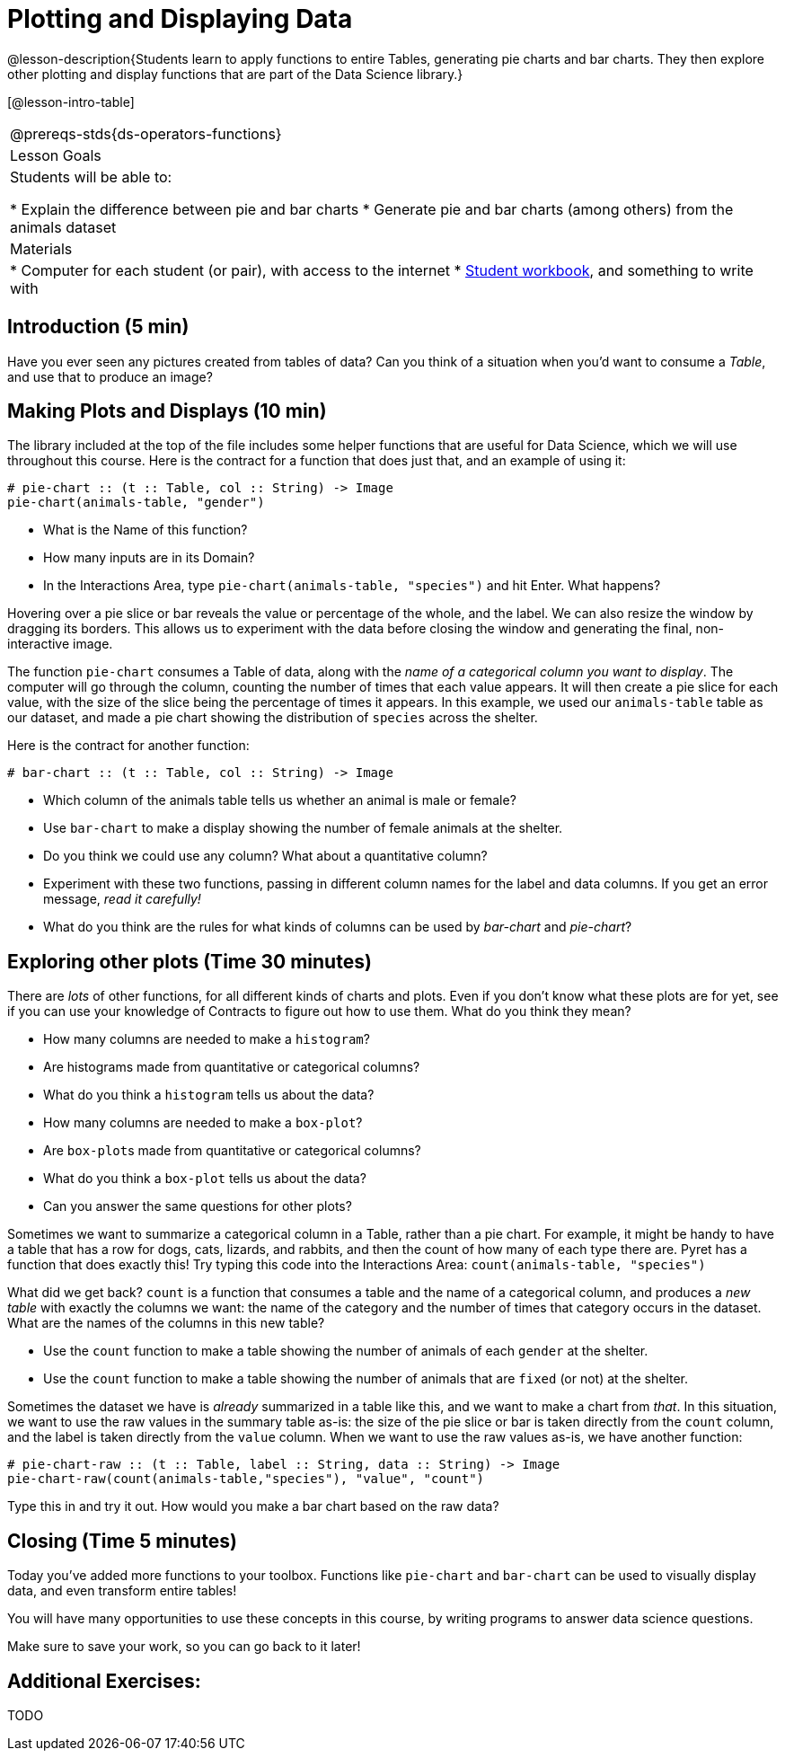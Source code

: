 = Plotting and Displaying Data

@lesson-description{Students learn to apply functions to entire Tables, generating pie charts and bar charts. They then explore other plotting and display functions that are part of the Data Science library.}

[@lesson-intro-table]
|===
@prereqs-stds{ds-operators-functions}
|Lesson Goals
|Students will be able to:

* Explain the difference between pie and bar charts
* Generate pie and bar charts (among others) from the animals dataset

| Materials
|
* Computer for each student (or pair), with access to the
internet
* link:{pathwayrootdir}/workbook/workbook.pdf[Student workbook], and something to write with

|===

== Introduction (5 min)
[.lesson-instruction]
Have you ever seen any pictures created from tables of data? Can you think of a situation when you’d want to consume a _Table_, and use that to produce an image?

== Making Plots and Displays (10 min)
The library included at the top of the file includes some helper functions that are useful for Data Science, which we will use
throughout this course. Here is the contract for a function that does just that, and an example of using it:

----
# pie-chart :: (t :: Table, col :: String) -> Image
pie-chart(animals-table, "gender")
----

[.lesson-instruction]
- What is the Name of this function?
- How many inputs are in its Domain?
- In the Interactions Area, type `pie-chart(animals-table, "species")` and hit Enter. What happens? 

Hovering over a pie slice or bar reveals the value or percentage of the whole, and the label. We can also resize the window by dragging its borders. This allows us to experiment with the data before closing the window and generating the final, non-interactive image.

The function `pie-chart` consumes a Table of data, along with the _name of a categorical column you want to display_. The computer
will go through the column, counting the number of times that each value appears. It will then create a pie slice for each
value, with the size of the slice being the percentage of times it appears. In this example, we used our `animals-table` table as
our dataset, and made a pie chart showing the distribution of `species` across the shelter.

Here is the contract for another function:

----
# bar-chart :: (t :: Table, col :: String) -> Image
----

[.lesson-instruction]
- Which column of the animals table tells us whether an animal is male or female?
- Use `bar-chart` to make a display showing the number of female animals at the shelter.
- Do you think we could use any column? What about a quantitative column?
- Experiment with these two functions, passing in different column names for the label and data columns. If you get an error message, _read it carefully!_ 
- What do you think are the rules for what kinds of columns can be used by _bar-chart_ and _pie-chart_?

== Exploring other plots (Time 30 minutes)

There are _lots_ of other functions, for all different kinds of charts and plots. Even if you don’t know what these plots are for yet, see if you can use your knowledge of Contracts to figure out how to use them. What do you think they mean?

- How many columns are needed to make a `histogram`?
- Are histograms made from quantitative or categorical columns?
- What do you think a `histogram` tells us about the data?
- How many columns are needed to make a `box-plot`?
- Are ``box-plot``s made from quantitative or categorical columns?
- What do you think a `box-plot` tells us about the data?
- Can you answer the same questions for other plots?

Sometimes we want to summarize a categorical column in a Table, rather than a pie chart. For example, it might be handy to have a table that has a row for dogs, cats, lizards, and rabbits, and then the count of how many of each type there are. Pyret has a function that does exactly this! Try typing this code into the Interactions Area: `count(animals-table, "species")`

What did we get back? `count` is a function that consumes a table and the name of a categorical column, and produces a _new table_ with exactly the columns we want: the name of the category and the number of times that category occurs in the dataset. What are the names of the columns in this new table?

[.lesson-instruction]
- Use the `count` function to make a table showing the number of animals of each `gender` at the shelter.
- Use the `count` function to make a table showing the number of animals that are `fixed` (or not) at the shelter.

Sometimes the dataset we have is _already_ summarized in a table like this, and we want to make a chart from _that_. In this situation, we want to use the raw values in the summary table as-is: the size of the pie slice or bar is taken directly from the `count` column, and the label is taken directly from the `value` column. When we want to use the raw values as-is, we have another function:

----
# pie-chart-raw :: (t :: Table, label :: String, data :: String) -> Image
pie-chart-raw(count(animals-table,"species"), "value", "count")
----

[.lesson-instruction]
Type this in and try it out. How would you make a bar chart based on the raw data?

== Closing (Time 5 minutes)

Today you’ve added more functions to your toolbox. Functions like `pie-chart` and `bar-chart` can be used to visually display data, and even transform entire tables!

You will have many opportunities to use these concepts in this course, by writing programs to answer data science questions.

[.lesson-instruction]
Make sure to save your work, so you can go back to it later!

== Additional Exercises:

TODO